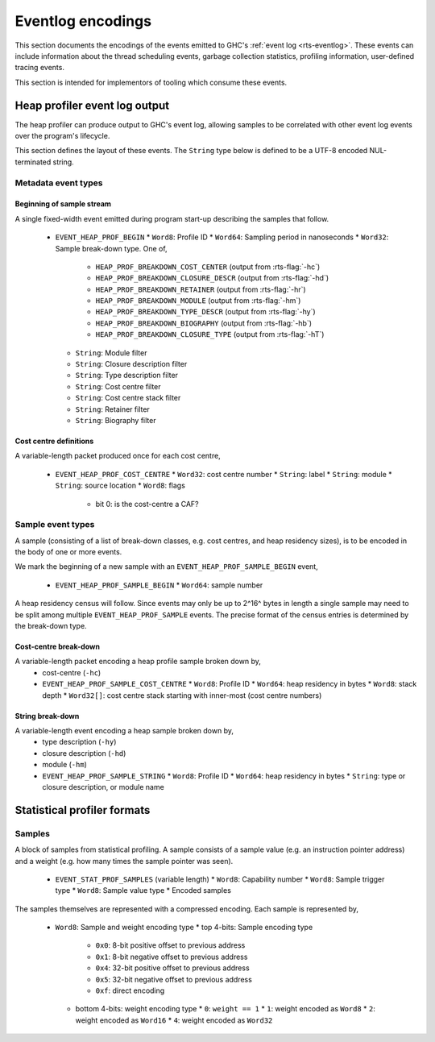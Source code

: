 Eventlog encodings
==================

This section documents the encodings of the events emitted to GHC's
:ref:`event log <rts-eventlog>`. These events can include information about the
thread scheduling events, garbage collection statistics, profiling information,
user-defined tracing events.

This section is intended for implementors of tooling which consume these events.


.. _heap-profiler-events:

Heap profiler event log output
------------------------------

The heap profiler can produce output to GHC's event log, allowing samples to
be correlated with other event log events over the program's lifecycle.

This section defines the layout of these events. The ``String`` type below is
defined to be a UTF-8 encoded NUL-terminated string.

Metadata event types
~~~~~~~~~~~~~~~~~~~~

Beginning of sample stream
^^^^^^^^^^^^^^^^^^^^^^^^^^

A single fixed-width event emitted during program start-up describing the samples that follow.

 * ``EVENT_HEAP_PROF_BEGIN``
   * ``Word8``: Profile ID
   * ``Word64``: Sampling period in nanoseconds
   * ``Word32``: Sample break-down type. One of,

      * ``HEAP_PROF_BREAKDOWN_COST_CENTER`` (output from :rts-flag:`-hc`)
      * ``HEAP_PROF_BREAKDOWN_CLOSURE_DESCR`` (output from :rts-flag:`-hd`)
      * ``HEAP_PROF_BREAKDOWN_RETAINER`` (output from :rts-flag:`-hr`)
      * ``HEAP_PROF_BREAKDOWN_MODULE`` (output from :rts-flag:`-hm`)
      * ``HEAP_PROF_BREAKDOWN_TYPE_DESCR`` (output from :rts-flag:`-hy`)
      * ``HEAP_PROF_BREAKDOWN_BIOGRAPHY`` (output from :rts-flag:`-hb`)
      * ``HEAP_PROF_BREAKDOWN_CLOSURE_TYPE`` (output from :rts-flag:`-hT`)

   * ``String``: Module filter
   * ``String``: Closure description filter
   * ``String``: Type description filter
   * ``String``: Cost centre filter
   * ``String``: Cost centre stack filter
   * ``String``: Retainer filter
   * ``String``: Biography filter

Cost centre definitions
^^^^^^^^^^^^^^^^^^^^^^^

A variable-length packet produced once for each cost centre,

 * ``EVENT_HEAP_PROF_COST_CENTRE``
   * ``Word32``: cost centre number
   * ``String``: label
   * ``String``: module
   * ``String``: source location
   * ``Word8``: flags

     * bit 0: is the cost-centre a CAF?


Sample event types
~~~~~~~~~~~~~~~~~~

A sample (consisting of a list of break-down classes, e.g. cost centres, and
heap residency sizes), is to be encoded in the body of one or more events.

We mark the beginning of a new sample with an ``EVENT_HEAP_PROF_SAMPLE_BEGIN``
event,

 * ``EVENT_HEAP_PROF_SAMPLE_BEGIN``
   * ``Word64``: sample number

A heap residency census will follow. Since events may only be up to 2^16^ bytes
in length a single sample may need to be split among multiple
``EVENT_HEAP_PROF_SAMPLE`` events. The precise format of the census entries is
determined by the break-down type.


Cost-centre break-down
^^^^^^^^^^^^^^^^^^^^^^

A variable-length packet encoding a heap profile sample broken down by,
 * cost-centre (``-hc``)

 * ``EVENT_HEAP_PROF_SAMPLE_COST_CENTRE``
   * ``Word8``: Profile ID
   * ``Word64``: heap residency in bytes
   * ``Word8``: stack depth
   * ``Word32[]``: cost centre stack starting with inner-most (cost centre numbers)


String break-down
^^^^^^^^^^^^^^^^^

A variable-length event encoding a heap sample broken down by,
 * type description (``-hy``)
 * closure description (``-hd``)
 * module (``-hm``)

 * ``EVENT_HEAP_PROF_SAMPLE_STRING``
   * ``Word8``: Profile ID
   * ``Word64``: heap residency in bytes
   * ``String``: type or closure description, or module name


.. _statistical-profiler-formats:

Statistical profiler formats
----------------------------

Samples
~~~~~~~

A block of samples from statistical profiling. A sample consists of a sample
value (e.g. an instruction pointer address) and a weight (e.g. how many times
the sample pointer was seen).

 * ``EVENT_STAT_PROF_SAMPLES`` (variable length)
   * ``Word8``: Capability number
   * ``Word8``: Sample trigger type
   * ``Word8``: Sample value type
   * Encoded samples

The samples themselves are represented with a compressed encoding. Each sample
is represented by,

 * ``Word8``: Sample and weight encoding type
   * top 4-bits: Sample encoding type
     * ``0x0``: 8-bit positive offset to previous address
     * ``0x1``: 8-bit negative offset to previous address
     * ``0x4``: 32-bit positive offset to previous address
     * ``0x5``: 32-bit negative offset to previous address
     * ``0xf``: direct encoding
   * bottom 4-bits: weight encoding type
     * ``0``: ``weight == 1``
     * ``1``: weight encoded as ``Word8``
     * ``2``: weight encoded as ``Word16``
     * ``4``: weight encoded as ``Word32``
